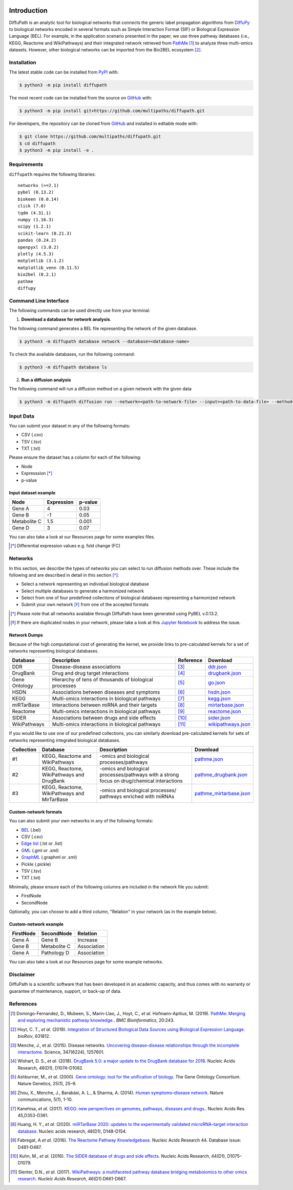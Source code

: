 .. image:: https://github.com/multipaths/diffupath/blob/master/docs/source/meta/diffupath_logo.png
   :align: center
   :target: https://diffupath.readthedocs.io/en/latest/

Introduction |build| |docs|
===========================
DiffuPath is an analytic tool for biological networks that connects the generic label propagation algorithms from
`DiffuPy <https://github.com/multipaths/DiffuPy/>`_ to biological networks encoded in several formats such as
Simple Interaction Format (SIF) or Biological Expression Language (BEL). For example, in the application scenario
presented in the paper, we use three pathway databases (i.e., KEGG, Reactome and WikiPathways) and their integrated
network retrieved from `PathMe <https://github.com/PathwayMerger/PathMe/>`_ [1]_ to analyze three multi-omics datasets.
However, other biological networks can be imported from the Bio2BEL ecosystem [2]_.


Installation
------------
The latest stable code can be installed from `PyPI <https://pypi.python.org/pypi/diffupath>`_ with:

.. code-block:: sh

   $ python3 -m pip install diffupath

The most recent code can be installed from the source on `GitHub <https://github.com/multipaths/diffupath>`_ with:

.. code-block:: sh

   $ python3 -m pip install git+https://github.com/multipaths/diffupath.git

For developers, the repository can be cloned from `GitHub <https://github.com/multipaths/diffupath>`_ and installed in
editable mode with:

.. code-block:: sh

   $ git clone https://github.com/multipaths/diffupath.git
   $ cd diffupath
   $ python3 -m pip install -e .

Requirements
------------
``diffupath`` requires the following libraries: ::

    networkx (>=2.1)
    pybel (0.13.2)
    biokeen (0.0.14)
    click (7.0)
    tqdm (4.31.1)
    numpy (1.16.3)
    scipy (1.2.1)
    scikit-learn (0.21.3)
    pandas (0.24.2)
    openpyxl (3.0.2)
    plotly (4.5.3)
    matplotlib (3.1.2)
    matplotlib_venn (0.11.5)
    bio2bel (0.2.1)
    pathme
    diffupy

Command Line Interface
----------------------
The following commands can be used directly use from your terminal:

1. **Download a database for network analysis**.

The following command generates a BEL file representing the network of the given database.

.. code-block:: sh

    $ python3 -m diffupath database network --database=<database-name>

To check the available databases, run the following command:

.. code-block:: sh

    $ python3 -m diffupath database ls

2. **Run a diffusion analysis**

The following command will run a diffusion method on a given network with the given data

.. code-block:: sh

    $ python3 -m diffupath diffusion run --network=<path-to-network-file> --input=<path-to-data-file> --method=<method>

Input Data
----------

You can submit your dataset in any of the following formats:

- CSV (.csv)
- TSV (.tsv)
- TXT (.txt)

Please ensure the dataset has a column for each of the following:

- Node
- Expresssion [*]_
- p-value

Input dataset example
~~~~~~~~~~~~~~~~~~~~~

+--------------+------------+---------+
| Node         | Expression | p-value |
+==============+============+=========+
| Gene A       | 4          | 0.03    |
+--------------+------------+---------+
| Gene  B      | -1         | 0.05    |
+--------------+------------+---------+
| Metabolite C | 1.5        | 0.001   |
+--------------+------------+---------+
| Gene D       | 3          |  0.07   |
+--------------+------------+---------+

You can also take a look at our Resources page for some examples files.

.. [*] Differential expression values e.g. fold change (FC)

Networks
--------
In this section, we describe the types of networks you can select to run diffusion methods over. These include the
following and are described in detail in this section [*]_:

- Select a network representing an individual biological database
- Select multiple databases to generate a harmonized network
- Select from one of four predefined collections of biological databases representing a harmonized network
- Submit your own network [*]_ from one of the accepted formats

.. [*] Please note that all networks available through DiffuPath have been generated using PyBEL v.0.13.2.
.. [*] If there are duplicated nodes in your network, please take a look at this `Jupyter Notebook <https://nbviewer.jupyter.org/github/multipaths/Results/blob/master/notebooks/filter_networks/solve_duplicate_labels_issue.ipynb>`_ to address the issue.

Network Dumps
~~~~~~~~~~~~~
Because of the high computational cost of generating the kernel, we provide links to pre-calculated kernels for a set of
networks representing biological databases.

+----------------+--------------------------------------------------------+------------+----------------------------+
|    Database    |                   Description                          | Reference  |        Download            |
+================+========================================================+============+============================+
| DDR            | Disease-disease associations                           | [3]_       | |ddr.json|_                |
+----------------+--------------------------------------------------------+------------+----------------------------+
| DrugBank       | Drug and drug target interactions                      | [4]_       | |drugbank.json|_           |
+----------------+--------------------------------------------------------+------------+----------------------------+
| Gene Ontology  | Hierarchy of tens of thousands of biological processes | [5]_       | |go.json|_                 |
+----------------+--------------------------------------------------------+------------+----------------------------+
| HSDN           | Associations between diseases and symptoms             | [6]_       | |hsdn.json|_               |
+----------------+--------------------------------------------------------+------------+----------------------------+
| KEGG           | Multi-omics interactions in biological pathways        | [7]_       | |kegg.json|_               |
+----------------+--------------------------------------------------------+------------+----------------------------+
| miRTarBase     | Interactions between miRNA and their targets           | [8]_       | |mirtarbase.json|_         |
+----------------+--------------------------------------------------------+------------+----------------------------+
| Reactome       | Multi-omics interactions in biological pathways        | [9]_       | |reactome.json|_           |
+----------------+--------------------------------------------------------+------------+----------------------------+
| SIDER          | Associations between drugs and side effects            | [10]_      | |sider.json|_              |
+----------------+--------------------------------------------------------+------------+----------------------------+
| WikiPathways   | Multi-omics interactions in biological pathways        | [11]_      | |wikipathways.json|_       |
+----------------+--------------------------------------------------------+------------+----------------------------+

If you would like to use one of our predefined collections, you can similarly download pre-calculated kernels for sets
of networks representing integrated biological databases.

+------------+---------------------------------+-------------------------------------+---------------------------+
| Collection | Database                        | Description                         | Download                  |
+============+=================================+=====================================+===========================+
| #1         | KEGG, Reactome and WikiPathways | -omics and biological               | |pathme.json|_            |
|            |                                 | processes/pathways                  |                           |
+------------+---------------------------------+-------------------------------------+---------------------------+
| #2         | KEGG, Reactome, WikiPathways    | -omics and biological               | |pathme_drugbank.json|_   |
|            | and DrugBank                    | processes/pathways with a strong    |                           |
|            |                                 | focus on drug/chemical interactions |                           |
+------------+---------------------------------+-------------------------------------+---------------------------+
| #3         | KEGG, Reactome, WikiPathways    | -omics and biological processes/    | |pathme_mirtarbase.json|_ |
|            | and MirTarBase                  | pathways enriched with miRNAs       |                           |
+------------+---------------------------------+-------------------------------------+---------------------------+

.. |ddr.json| replace:: ddr.json
.. |drugbank.json| replace:: drugbank.json
.. |go.json| replace:: go.json
.. |hsdn.json| replace:: hsdn.json
.. |kegg.json| replace:: kegg.json
.. |mirtarbase.json| replace:: mirtarbase.json
.. |reactome.json| replace:: reactome.json
.. |sider.json| replace:: sider.json
.. |wikipathways.json| replace:: wikipathways.json
.. |pathme.json| replace:: pathme.json
.. |pathme_drugbank.json| replace:: pathme_drugbank.json
.. |pathme_mirtarbase.json| replace:: pathme_mirtarbase.json

.. _ddr.json: https://drive.google.com/open?id=1inyRVDGNM4XLD0ZxoAT0ekX4WfcBF29H
.. _drugbank.json: https://drive.google.com/open?id=13E1mr0c-aKFaAqAW_8aQglSium0Ji0fp
.. _go.json: https://drive.google.com/open?id=1BzKSShbPMqZQpElVDd-WJGnei_fy94Qg
.. _hsdn.json: https://drive.google.com/open?id=1KSP6lu76jk2B45ShGJEKId8ZkAQCtjHP
.. _kegg.json: https://drive.google.com/open?id=1zNwH8rTdoBSRegMFxCzlPJBOTRs2WFaf
.. _mirtarbase.json: https://drive.google.com/open?id=1LNtung6mWp1azqBSx8KKKCzki7M4l--8
.. _reactome.json: https://drive.google.com/open?id=19u1rlhGkN2UACNcMMf6sXyVOzjcVww2t
.. _sider.json: https://drive.google.com/open?id=1izVj2MneOh5y8DHTEaUPGUNgyFdS7MQM
.. _wikipathways.json: https://drive.google.com/open?id=1WUOWsA3dCgDgSsA-N3gXNF7Lb9U1LWdD
.. _pathme.json: https://drive.google.com/open?id=1GnS0BJ7FozPdmPFBJbhBiW-UmfyIgrTW
.. _pathme_drugbank.json: https://drive.google.com/open?id=1jxTBRF3pzhssYpL_3D3Gw46szPnjdSiU
.. _pathme_mirtarbase.json: https://drive.google.com/open?id=1qt_a0R_DpCEBGVXZMywKpr7sKEOShXB3

Custom-network formats
~~~~~~~~~~~~~~~~~~~~~~
You can also submit your own networks in any of the following formats:

- BEL_ (.bel)

- CSV (.csv)

- Edge_ `list`__ (.lst or .list)

- GML_ (.gml or .xml)

- GraphML_ (.graphml or .xml)

- Pickle (.pickle)

- TSV (.tsv)

- TXT (.txt)

.. _Edge: https://networkx.github.io/documentation/stable/reference/readwrite/edgelist.html
__ Edge_
.. _GraphML: http://graphml.graphdrawing.org
.. _BEL: https://language.bel.bio/
.. _GML: http://docs.yworks.com/yfiles/doc/developers-guide/gml.html


Minimally, please ensure each of the following columns are included in the network file you submit:

- FirstNode
- SecondNode

Optionally, you can choose to add a third column, "Relation" in your network (as in the example below).

Custom-network example
~~~~~~~~~~~~~~~~~~~~~~

+-----------+--------------+-------------+
| FirstNode | SecondNode   | Relation    |
+===========+==============+=============+
| Gene A    | Gene B       | Increase    |
+-----------+--------------+-------------+
| Gene B    | Metabolite C | Association |
+-----------+--------------+-------------+
| Gene A    | Pathology D  | Association |
+-----------+--------------+-------------+

You can also take a look at our Resources page for some example networks.

Disclaimer
----------
DiffuPath is a scientific software that has been developed in an academic capacity, and thus comes with no warranty or
guarantee of maintenance, support, or back-up of data.

References
----------
.. [1] Domingo-Fernandez, D., Mubeen, S., Marin-Llao, J., Hoyt, C., *et al.* Hofmann-Apitius, M. (2019). `PathMe:
   Merging and exploring mechanistic pathway knowledge. <https://www.biorxiv.org/content/10.1101/451625v1>`_.
   *BMC Bioinformatics*, 20:243.

.. [2] Hoyt, C. T., *et al.* (2019). `Integration of Structured Biological Data Sources using Biological Expression
   Language <https://doi.org/10.1101/631812>`_. *bioRxiv*, 631812.

.. [3] Menche, J., et al. (2015). Disease networks. `Uncovering disease-disease relationships through the incomplete
   interactome <https:doi.org/10.1126/science.1257601>`_. Science, 347(6224), 1257601.

.. [4] Wishart, D. S., *et al.* (2018). `DrugBank 5.0: a major update to the DrugBank database for 2018
   <https://doi.org/10.1093/nar/gkx1037>`_. Nucleic Acids Research, 46(D1), D1074–D1082.

.. [5] Ashburner, M., *et al.* (2000). `Gene ontology: tool for the unification of biology
   <https://doi.org/10.1038/75556>`_. The Gene Ontology Consortium. Nature Genetics, 25(1), 25–9.

.. [6] Zhou, X., Menche, J., Barabási, A. L., & Sharma, A. (2014). `Human symptoms–disease network
   <https://doi.org/10.1038/ncomms5212>`_. Nature communications, 5(1), 1-10.

.. [7] Kanehisa, *et al.* (2017). `KEGG: new perspectives on genomes, pathways, diseases and drugs.
   <https://doi.org/10.1093/nar/gkw1092>`_. Nucleic Acids Res. 45,D353-D361.

.. [8] Huang, H. Y., *et al.* (2020). `miRTarBase 2020: updates to the experimentally validated microRNA–target
   interaction database <https://doi.org/10.1093/nar/gkz896>`_. Nucleic acids research, 48(D1), D148-D154.

.. [9] Fabregat, A *et al.* (2016). `The Reactome Pathway Knowledgebase <https://doi.org/10.1093/nar/gkv1351>`_. Nucleic
   Acids Research 44. Database issue: D481–D487.

.. [10] Kuhn, M., *et al.* (2016). `The SIDER database of drugs and side effects <https://doi.org/10.1093/nar/gkv1075>`_.
   Nucleic Acids Research, 44(D1), D1075–D1079.

.. [11] Slenter, D.N., *et al.* (2017). `WikiPathways: a multifaceted pathway database bridging metabolomics to other
   omics research <https://doi.org/10.1093/nar/gkx1064>`_. *Nucleic Acids Research*, 46(D1):D661-D667.

.. |build| image:: https://travis-ci.com/multipaths/diffupath.svg?branch=master
    :target: https://travis-ci.com/multipaths/diffupath
    :alt: Build Status

.. |docs| image:: http://readthedocs.org/projects/diffupath/badge/?version=latest
    :target: https://diffupath.readthedocs.io/en/latest/
    :alt: Documentation Status

.. |coverage| image:: https://codecov.io/gh/multipaths/diffupath/coverage.svg?branch=master
    :target: https://codecov.io/gh/multipaths/diffupath?branch=master
    :alt: Coverage Status
